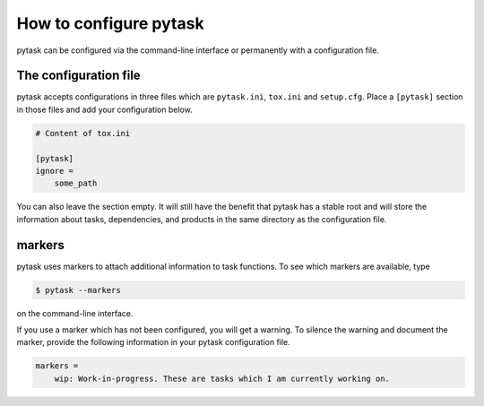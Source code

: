 How to configure pytask
=======================

pytask can be configured via the command-line interface or permanently with a
configuration file.


The configuration file
----------------------

pytask accepts configurations in three files which are ``pytask.ini``, ``tox.ini`` and
``setup.cfg``. Place a ``[pytask]`` section in those files and add your configuration
below.

.. code-block:: ini

    # Content of tox.ini

    [pytask]
    ignore =
        some_path

You can also leave the section empty. It will still have the benefit that pytask has a
stable root and will store the information about tasks, dependencies, and products in
the same directory as the configuration file.


.. _tutorial_configure_markers:

markers
-------

pytask uses markers to attach additional information to task functions. To see which
markers are available, type

.. code-block:: bash

    $ pytask --markers

on the command-line interface.

If you use a marker which has not been configured, you will get a warning. To silence
the warning and document the marker, provide the following information in your pytask
configuration file.

.. code-block:: ini

    markers =
        wip: Work-in-progress. These are tasks which I am currently working on.
